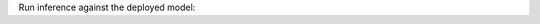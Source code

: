 Run inference against the deployed model:

.. tabs::

  .. code-tab:: python
    :caption: Python

    # For TGI
    data = {
        "inputs": "Write a python program to randomly select item from a predefined list?",
        "parameters": {
          "max_new_tokens": 200
        }
      }

    # For vLLM
    data = {
        "prompt": "are you smart?",
        "use_beam_search": true,
        "n": 4,
        "temperature": 0
      }

    deployment.predict(data=data)

  .. code-tab:: bash
    :caption: TGI Inference by OCI CLI

    oci raw-request \
        --http-method POST \
        --target-uri "<TGI_model_endpoint>" \
        --request-body '{
            "inputs": "Write a python program to randomly select item from a predefined list?",
            "parameters": {
            "max_new_tokens": 200
            }
        }' \
        --auth resource_principal

  .. code-tab:: bash
    :caption: vLLM Inference by OCI CLI

    oci raw-request \
      --http-method POST \
      --target-uri "<vLLM_model_endpoint>" \
      --request-body '{
        "prompt": "are you smart?",
        "use_beam_search": true,
        "n": 4,
        "temperature": 0
      }' \
      --auth resource_principal
